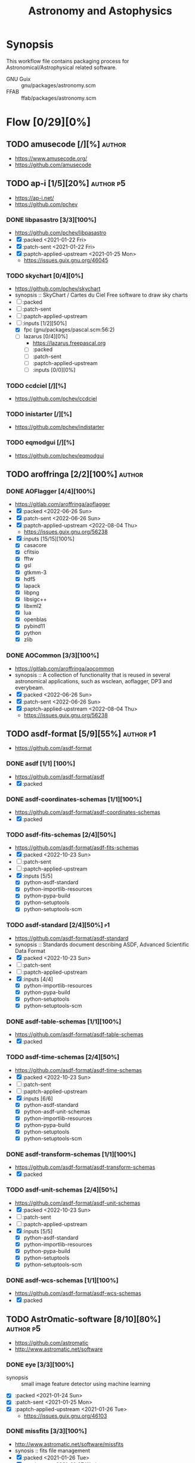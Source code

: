 #+title: Astronomy and Astophysics
#+created: <2021-01-04 Mon 23:12:53 GMT>
#+modified: <2022-10-25 Tue 23:25:49 BST>

* Synopsis
This workflow file contains packaging process for Astronomical/Astrophysical related software.

- GNU Guix :: gnu/packages/astronomy.scm
- FFAB :: ffab/packages/astronomy.scm

* Flow [0/29][0%]
** TODO amusecode [/][%] :author:
- https://www.amusecode.org/
- https://github.com/amusecode

** TODO ap-i [1/5][20%] :author:p5:
- https://ap-i.net/
- https://github.com/pchev
*** DONE libpasastro [3/3][100%]
CLOSED: [2021-01-25 Mon 17:25]
- https://github.com/pchev/libpasastro
- [X] :packed <2021-01-22 Fri>
- [X] :patch-sent <2021-01-22 Fri>
- [X] :paptch-applied-upstream <2021-01-25 Mon>
  + https://issues.guix.gnu.org/46045

*** TODO skychart [0/4][0%]
- https://github.com/pchev/skychart
- synopsis :: SkyChart / Cartes du Ciel Free software to draw sky charts
- [ ] :packed
- [ ] :patch-sent
- [ ] :paptch-applied-upstream
- [-] :inputs [1/2][50%]
  + [X] fpc (gnu/packages/pascal.scm:56:2)
  + [-] lazarus [0/4][0%]
    - https://lazarus.freepascal.org
    - [ ] :packed
    - [ ] :patch-sent
    - [ ] :paptch-applied-upstream
    - [-] :inputs [0/0][0%]

*** TODO ccdciel [/][%]
- https://github.com/pchev/ccdciel
*** TODO inistarter [/][%]
- https://github.com/pchev/indistarter
*** TODO eqmodgui [/][%]
- https://github.com/pchev/eqmodgui

** TODO aroffringa [2/2][100%] :author:
*** DONE AOFlagger [4/4][100%]
- https://gitlab.com/aroffringa/aoflagger
- [X] :packed <2022-06-26 Sun>
- [X] :patch-sent <2022-06-26 Sun>
- [X] :paptch-applied-upstream <2022-08-04 Thu>
  - https://issues.guix.gnu.org/56238
- [X] :inputs [15/15][100%]
  - [X] casacore
  - [X] cfitsio
  - [X] fftw
  - [X] gsl
  - [X] gtkmm-3
  - [X] hdf5
  - [X] lapack
  - [X] libpng
  - [X] libsigc++
  - [X] libxml2
  - [X] lua
  - [X] openblas
  - [X] pybind11
  - [X] python
  - [X] zlib
*** DONE AOCommon [3/3][100%]
- https://gitlab.com/aroffringa/aocommon
- synopsis :: A collection of functionality that is reused in several astronomical applications,
  such as wsclean, aoflagger, DP3 and everybeam.
- [X] :packed <2022-06-26 Sun>
- [X] :patch-sent <2022-06-26 Sun>
- [X] :paptch-applied-upstream <2022-08-04 Thu>
  - https://issues.guix.gnu.org/56238
** TODO asdf-format [5/9][55%] :author:p1:
- https://github.com/asdf-format
*** DONE asdf [1/1] [100%]
 - https://github.com/asdf-format/asdf
 - [X] :packed
*** DONE asdf-coordinates-schemas [1/1][100%]
- https://github.com/asdf-format/asdf-coordinates-schemas
- [X] :packed
*** TODO asdf-fits-schemas [2/4][50%]
- https://github.com/asdf-format/asdf-fits-schemas
- [X] :packed <2022-10-23 Sun>
- [ ] :patch-sent
- [ ] :paptch-applied-upstream
- [X] :inputs [5/5]
  - [X] python-asdf-standard
  - [X] python-importlib-resources
  - [X] python-pypa-build
  - [X] python-setuptools
  - [X] python-setuptools-scm
*** TODO asdf-standard [2/4][50%] :p1:
- https://github.com/asdf-format/asdf-standard
- synopsis :: Standards document describing ASDF, Advanced Scientific Data Format
- [X] :packed <2022-10-23 Sun>
- [ ] :patch-sent
- [ ] :paptch-applied-upstream
- [X] :inputs [4/4]
  - [X] python-importlib-resources
  - [X] python-pypa-build
  - [X] python-setuptools
  - [X] python-setuptools-scm
*** DONE asdf-table-schemas [1/1][100%]
- https://github.com/asdf-format/asdf-table-schemas
- [X] :packed
*** TODO asdf-time-schemas [2/4][50%]
- https://github.com/asdf-format/asdf-time-schemas
- [X] :packed <2022-10-23 Sun>
- [ ] :patch-sent
- [ ] :paptch-applied-upstream
- [X] :inputs [6/6]
  - [X] python-asdf-standard
  - [X] python-asdf-unit-schemas
  - [X] python-importlib-resources
  - [X] python-pypa-build
  - [X] python-setuptools
  - [X] python-setuptools-scm
*** DONE asdf-transform-schemas [1/1][100%]
- https://github.com/asdf-format/asdf-transform-schemas
- [X] :packed
*** TODO asdf-unit-schemas [2/4][50%]
- https://github.com/asdf-format/asdf-unit-schemas
- [X] :packed <2022-10-23 Sun>
- [ ] :patch-sent
- [ ] :paptch-applied-upstream
- [X] :inputs [5/5]
  - [X] python-asdf-standard
  - [X] python-importlib-resources
  - [X] python-pypa-build
  - [X] python-setuptools
  - [X] python-setuptools-scm
*** DONE asdf-wcs-schemas [1/1][100%]
- https://github.com/asdf-format/asdf-wcs-schemas
- [X] :packed
** TODO AstrOmatic-software [8/10][80%] :author:p5:
- https://github.com/astromatic
- http://www.astromatic.net/software

*** DONE eye [3/3][100%]
CLOSED: [2021-01-26 Tue 10:02]
- synopsis :: small image feature detector using machine learning
- [X] :packed <2021-01-24 Sun>
- [X] :patch-sent <2021-01-25 Mon>
- [X] :paptch-applied-upstream <2021-01-26 Tue>
  + https://issues.guix.gnu.org/46103

*** DONE missfits [3/3][100%]
CLOSED: [2021-01-27 Wed 11:26]
- http://www.astromatic.net/software/missfits
- synosis :: fits file management
- [X] :packed <2021-01-26 Tue>
- [X] :patch-sent <2021-01-27 Wed>
- [X] :paptch-applied-upstream <2021-01-27 Wed>
  - https://issues.guix.gnu.org/46121

*** TODO psfex [1/4][25%]
- synosis :: psf modelling and quality assessment
- http://www.astromatic.net/software/psfex
- [ ] :packed
- [ ] :patch-sent
- [ ] :paptch-applied-upstream
- [X] :inputs [2/2][100%]
  - [X] fftw
  - [X] plplot

*** TODO scamp [0/4][0%]
- http://www.astromatic.net/software/scamp
- synosis :: astrometric calibration and photometric homogenisation
- [ ] :packed
- [ ] :patch-sent
- [ ] :paptch-applied-upstream
- [ ] :inputs [0/1][0%]
  - [ ] plplot

*** DONE sextractor [4/4][100%]
CLOSED: [2021-01-25 Mon 17:27]
- synosis :: Extract catalogs of sources from astronomical images
- [X] :packed <2021-01-23 Sat>
- [X] :patch-sent <2021-01-24 Sun>
- [X] :paptch-applied-upstream <2021-01-25 Mon>
  - https://issues.guix.gnu.org/46072
- [X] :inputs [2/2]
  + [X] openblas (gnu/packages/maths.scm:3960:2)
  + [X] fftwf (gnu/packages/algebra.scm)

*** DONE skymaker [4/4][100%]
CLOSED: [2021-01-28 Thu 13:24]
- http://www.astromatic.net/software/skymaker
- synosis :: image simulation
- [X] :packed <2021-01-27 Wed>
- [X] :patch-sent (gnu/packages/astonomy.scm) <2021-01-27 Wed>
- [X] :paptch-applied-upstream <2021-01-28 Thu>
  - https://issues.guix.gnu.org/46143
- [X] :inputs [1/1][100%]
  + [X] fftwf (gnu/packages/algebra.scm)

*** DONE stuff [3/3][100%]
CLOSED: [2021-01-29 Fri 10:56]
- synosis :: catalogue simulation
- [X] :packed <2021-01-28 Thu>
- [X] :patch-sent <2021-01-28 Thu>
- [X] :paptch-applied-upstream <2021-01-29 Fri>
  - https://issues.guix.gnu.org/46161

*** DONE swarp [3/3][100%]
CLOSED: [2021-01-29 Fri 10:56]
- synosis :: image regridding and co-addition
- [X] :packed <2021-01-28 Thu>
- [X] :patch-sent <2021-01-28 Thu>
- [X] :paptch-applied-upstream <2021-01-29 Fri>
  - https://issues.guix.gnu.org/46161

*** DONE weightwatcher [3/3][100%]
CLOSED: [2021-01-29 Fri 10:56]
- synosis :: weight-map/flag-map multiplexer and rasteriser
- [X] :packed <2021-01-28 Thu>
- [X] :patch-sent <2021-01-28 Thu>
- [X] :paptch-applied-upstream <2021-01-29 Fri>
  - https://issues.guix.gnu.org/46161

*** DONE stiff [3/3][100%]
CLOSED: [2021-01-22 Fri 23:03]
  - :patch-copyright Oleh Malyi <astroclubzp@gmail.com>
  - synopsis :: automated image compositing and conversion
  - [X] :packed <2021-01-05 Tue>
  - [X] :patch-sent <2021-01-05 Tue>
  - [X] :paptch-applied-upstream <2021-01-06 Wed>
    - https://issues.guix.gnu.org/45666
  - [X] :inputs [3/3]
    - [X] libtiff (gnu/packages/image.scm:581:2)
    - [X] zlib (gnu/packages/compression.scm:86:2)
    - [X] libjpeg-turbo (gnu/packages/image.scm:1618:2)

** TODO astropy [1/3][33%] :author:
- https://docs.astropy.org/en/stable/io/fits/
- https://www.astropy.org/affiliated/
- https://github.com/astropy
- synopsis :: The Astropy Project is a community effort to develop a common core package for
  Astronomy in Python and foster an ecosystem of interoperable astronomy packages.

*** DONE astropy [4/4][100%]
CLOSED: [2021-11-08 Mon 20:41]
- https://github.com/astropy/astropy
- https://pypi.org/project/astropy/
- [X] :packed <2021-04-26 Mon>
- [X] :patch-sent
- [X] :paptch-applied-upstream
  - https://issues.guix.gnu.org/48046
- [X] :inputs [27/27][100%]
  + [X] asdf [4/4][100%]
    - https://github.com/asdf-format/asdf
    - [X] :packed <2021-02-07 Sun>
    - [X] :patch-sent <2021-02-20 Sat>
    - [X] :paptch-applied-upstream <2021-02-21 Sun>
      - https://issues.guix.gnu.org/46648
    - [X] :inputs [7/7][100%]
      + [X] setuptools-scm
      + [X] semantic-version >2
      + [X] packaging
      + [X] importlib-resources
      + [X] jsonschema
      + [X] numpy
      + [X] pyyaml
  + [X] beautifulsoup4 (gnu/packages/python-xyz.scm:7694:2)
  + [X] bleach (gnu/packages/python-xyz.scm:9959:2)
  + [X] bottleneck (gnu/packages/python-science.scm:413:2)
  + [X] cfitsio
  + [X] dask (gnu/packages/python-xyz.scm:19866:2)
  + [X] expat (gnu/packages/xml.scm)
  + [X] extension-helpers [4/4][100%]
    - https://github.com/astropy/extension-helpers
    - [X] :packed <2021-02-07 Sun>
    - [X] :patch-sent <2021-02-07 Sun>
    - [X] :paptch-applied-upstream <2021-02-19 Fri>
      - https://issues.guix.gnu.org/46375
    - [X] :inputs [2/2][100%]
      - [X] coverage
      - [X] pytest-cov
  + [X] h2py (gnu/packages/python-xyz.scm:868:2)
  + [X] html5lib (gnu/packages/python-web.scm:1061:2)
  + [X] ipython
  + [X] jplephem [4/4][100%]
    + https://github.com/brandon-rhodes/python-jplephem
    + [X] :packed <2021-02-01 Mon>
    + [X] :patch-sent <2021-02-01 Mon>
    + [X] :paptch-applied-upstream <2021-02-07 Sun>
      - https://issues.guix.gnu.org/46237
    + [X] :inputs [1/1][100%]
      - [X] numpy
  + [X] matplotlib
  + [X] mpmath
  + [X] numpy
  + [X] objgraph
  + [X] pandas
  + [X] pyerfa [4/4][100%]
    + https://github.com/liberfa/pyerfa
    + [X] :packed <2021-02-07 Sun>
    + [X] :patch-sent <2021-02-13 Sat>
    + [X] :paptch-applied-upstream <2021-02-19 Fri>
      - https://issues.guix.gnu.org/46492
    + [X] :inputs [4/4][100%]
      - [X] pytest
      - [X] setuptools-scm
      - [X] numpy
      - [X] erfa [4/4][100%]
        - https://github.com/liberfa/erfa
        - [X] :packed <2021-02-07 Sun>
        - [X] :patch-sent <2021-02-13 Sat>
        - [X] :paptch-applied-upstream <2021-02-19 Fri>
          - https://issues.guix.gnu.org/46492
        - [X] :inputs [4/4][100%]
          + [X] pkg-config
          + [X] libtool
          + [X] automake
          + [X] autoreconf
  + [X] pytest-astropy [4/4][100%]
    + https://github.com/astropy/pytest-astropy
    + [X] :packed <2021-02-07 Sun>
    + [X] :patch-sent <2021-02-07 Sun>
    + [X] :paptch-applied-upstream <2021-02-19 Fri>
      - https://issues.guix.gnu.org/46375
    + [X] :inputs [11/11][100%]
      + [X] attrs (gnu/packages/python-xyz.scm:15365:2)
      + [X] hypothesis (gnu/packages/check.scm:1930:2)
      + [X] pytest
      + [X] pytest-arraydiff
      + [X] pytest-astropy-header [4/4][100%]
        - https://github.com/astropy/pytest-astropy-header
        - [X] :packed <2021-02-07 Sun>
        - [X] :patch-sent <2021-02-07 Sun>
        - [X] :paptch-applied-upstream <2021-02-19 Fri>
          - https://issues.guix.gnu.org/46375
        - [X] :inputs [2/2][100%]
          + [X] pytest
          + [X] setuptools-scm
      + [X] pytest-cov
      + [X] pytest-doctestplus (gnu/packages/python-check.scm:226:2)
      + [X] pytest-filter-subpackage
      + [X] pytest-mock
      + [X] pytest-openfiles
      + [X] pytest-remotedata
  + [X] pytest-xdis
  + [X] pytz ( gnu/packages/time.scm:119:2)
  + [X] pyyaml
  + [X] scipy
  + [X] scipy (gnu/packages/python-science.scm:51:2)
  + [X] skyfield [4/4][100%]
    - https://github.com/skyfielders/python-skyfield
    - [X] :packed <2021-02-07 Sun>
    - [X] :patch-sent <2021-02-07 Sun>
    - [X] :paptch-applied-upstream <2021-02-19 Fri>
      - https://issues.guix.gnu.org/46375
    - [X] :inputs [4/4][100%]
      - [X] certifi
      - [X] jplephem
      - [X] numpy
      - [X] sgp4
  + [X] sortedcontainers
  + [X] wcslib

*** TODO astroquery [/][%]
- https://github.com/astropy/astroquery
- synopsis :: Functions and classes to access online data resources.

*** TODO specutils [/][%]
- https://github.com/astropy/specutils
- synopsis :: Astronomical one-dimensional spectral operations.
** TODO ATNF [0/1][0%] :author:
/Australia Telescope National Facility/
- https://www.atnf.csiro.au/computing/software/index.html
*** TODO AIPS [/][%] :p5:
- synopsis :: Astronomical Image Processing System, produced by NRAO.

** TODO casacore [1/2][50%] :author:p1:
- https://github.com/casacore
*** DONE casacore [4/4][100%]
- https://github.com/casacore/casacore
- synopsis :: Suite of C++ libraries for radio astronomy data processing
- [X] :packed <2022-06-12 Sun>
- [X] :patch-sent <2022-06-12 Sun>
- [X] :paptch-applied-upstream <2022-06-23 Thu>
  - https://issues.guix.gnu.org/55935
- [X] :inputs [14/14][100%]
  - boost-python (optional)
  - [X] fftw3 (guix fftw)
  - [X] fftw3f (guix fftwf)
  - [X] g++
  - [X] numpy (optional)
  - sofa (optional, only for testing casacore measures)
  - [X] bison
  - [X] blas (guix openblas)
  - [X] cfitsio (3.181 or later)
  - [X] flex
  - [X] gfortran
  - [X] hdf5 (optional)
  - [X] lapack
  - [X] ncurses (optional)
  - [X] readline
  - [X] wcslib (4.20 or later)

*** TODO python-casacore [1/4][25%]
- https://github.com/casacore/python-casacore
- synopsis :: Python bindings for casacore, a library used in radio astronomy
- [ ] :packed <2022-06-24 Fri>
- [ ] :patch-sent
- [ ] :paptch-applied-upstream
- [X] :inputs [5/5][100%]
  - [X] boost
  - [X] casacore
  - [X] cfitsio
  - [X] python-pytest
  - [X] wcslib

** TODO C-Munipack-library [0/0][0%] :author:
- https://sourceforge.net/p/c-munipack/cmunipack-2.1/ci/master/tree/
  - synopsis ::  The extensive set of functions with simple application interface, that provides the
    complete solution for reduction of images carried out by a CCD camera, aimed at the observation
    of variable stars.
  - [ ] :packed
  - [ ] :patch-sent
  - [ ] :paptch-applied-upstream
  - [ ] :inputs [0/0]

** TODO danieljprice [1/1][100%] :author:
- https://github.com/danieljprice
*** DONE SPLASH [4/4][100%]
- https://users.monash.edu.au/~dprice/splash/
- https://github.com/danieljprice/splash
- synopsis :: SPLASH is an interactive visualisation and plotting tool using kernel interpolation,
  mainly used for Smoothed Particle Hydrodynamics simulations
- [X] :packed <2022-10-01 Sat>
- [X] :patch-sent <2022-10-01 Sat>
- [X] :paptch-applied-upstream <2022-10-06 Thu>
  - https://issues.guix.gnu.org/58229
- [X] :inputs [3/3][100%]
  - [X] giza
  - [X] gfortran
  - [X] cfitsio

** TODO ericmandel [0/1][0%] :author:p1:
- https://github.com/ericmandel
*** TODO funtools [/][%] :p1:
- https://github.com/ericmandel/funtools
- synopsis :: "minimal buy-in" FITS library and utility package for astronomical data analysis
- [ ] :packed
- [ ] :patch-sent
- [ ] :paptch-applied-upstream
- [-] :inputs [2/9][22%]

** TODO ESO [1/3][33%] :author:
*** DONE qfits [3/3][100%]
CLOSED: [2021-02-19 Fri 11:14]
  + https://www.eso.org/sci/software/eclipse/qfits/
  + [X] :packed <2021-02-11 Thu>
  + [X] :patch-sent <2021-02-13 Sat>
  + [X] :paptch-applied-upstream <2021-02-19 Fri>
    - https://issues.guix.gnu.org/46492

*** TODO eclipse [0/0][0%]

*** TODO skycat [0/4][0%]
- [ ] :packed
- [ ] :patch-sent
- [ ] :paptch-applied-upstream
- [ ] :inputs [0/1][0%]
  + [ ] wcstools
    - http://tdc-www.harvard.edu/wcstools/

** TODO GreatAttractor [2/2][100%] :author:p5:
*** DONE stackistry [4/4][100%]
CLOSED: [2021-02-19 Fri 11:15]
- https://github.com/GreatAttractor/stackistry
- [X] :packed <2021-02-16 Tue>
- [X] :patch-sent <2021-02-16 Tue>
- [X] :paptch-applied-upstream <2021-02-19 Fri>
  - https://issues.guix.gnu.org/46575
- [X] :inputs [3/3][100%]
  - [X] libskry [3/3][100%]
    - https://github.com/GreatAttractor/libskry
    - [X] :packed <2021-02-16 Tue>
    - [X] :patch-sent <2021-02-16 Tue>
    - [X] :paptch-applied-upstream <2021-02-19 Fri>
      - https://issues.guix.gnu.org/46575
  - [X] ffmpeg
  - [X] gtkmm

*** DONE imppg [4/4][100%]
CLOSED: [2021-12-18 Sat 16:12]
- https://github.com/GreatAttractor/imppg
- [X] :packed <2021-11-12 Fri>
- [X] :patch-sent <2021-11-12 Fri>
- [X] :paptch-applied-upstream
  - https://issues.guix.gnu.org/51795
- [X] :inputs [6/6][100%]
  + [X] boost
  + [X] pkg-config
  + [X] cfitsio
  + [X] freeimage
  + [X] glew
  + [X] wxwidgets
** TODO IAUSOFA [0/1][0%] :author:
- http://www.iausofa.org/
*** TODO sofa-c [0/4][0%] :p5:
+ [ ] :packed
+ [ ] :patch-sent
+ [ ] :paptch-applied-upstream
+ [ ] :inputs

** TODO IIPImage [/][%] :author:
- https://iipimage.sourceforge.io/
- https://github.com/ruven/iipsrv
- synopsis :: IIPImage is an advanced high-performance feature-rich image server system for
  web-based streamed viewing and zooming of ultra high-resolution images. It is designed to be fast
  and bandwidth-efficient with low processor and memory requirements. The system can comfortably
  handle gigapixel size images as well as advanced image features such as 8, 16 and 32 bits per
  channel, CIELAB colorimetric images and scientific imagery such as multispectral images and
  digital elevation maps.

** TODO indigo-astronomy [0/1][0%] :author:
- https://www.indigo-astronomy.org/
- synopsis :: INDIGO is a system of standards and frameworks for multiplatform and distributed
  astronomy software development designed to scale with your needs.
*** TODO INDIGO [0/4] :p5:
- https://github.com/indigo-astronomy/indigo
- [ ] :packed
- [ ] :patch-sent
- [ ] :paptch-applied-upstream
- [-] :inputs [6/12][50%]
  + [X] libudev (gnu/packages/gnome.scm)
  + [X] avahi (gnu/packages/avahi.scm)
  + [X] libusb
  + [X] curl
  + [X] gphoto2
  + [X] zlib
  + [ ] bsdmainutils
  + [ ] hidapi
  + [ ] libjpeg (comes as external)
  + [ ] libtiff (comes as external)
  + [ ] libusb (comes as external)
  + [ ] novas  (comes as external)
** TODO INDI-Library [1/3][33%] :author:p5:
- https://www.indilib.org/
- synopsis :: INDI Library is an open source software to control astronomical equipment. It is based
  on the Instrument Neutral Distributed Interface (INDI) protocol and acts as a bridge between
  software clients and hardware devices. Since it is network transparent, it enables you to
  communicate with your equipment transparently over any network without requiring any 3rd party
  software. It is simple enough to control a single backyard telescope, and powerful enough to
  control state of the art observatories across multiple locations
*** DONE indi [4/4][100%]
CLOSED: [2021-01-31 Sun 13:07]
- https://github.com/indilib/indi
- synospsis :: INDI is a standard for astronomical instrumentation control. INDI Library is an Open
  Source POSIX implementation of the Instrument-Neutral-Device-Interface protocol.
- [X] :packed <2021-01-21 Thu>
- [X] :patch-sent <2021-01-31 Sun>
- [X] :paptch-applied-upstream <2021-01-31 Sun>
  - https://issues.guix.gnu.org/46201
- [X] inputs [9/9]
  + [X] libusb
  + [X] libnova
  + [X] cfitsio
  + [X] gsl
  + [X] zlib
  + [X] libjpeg
  + [X] libtiff
  + [X] fftw
  + [X] curl

*** TODO indi-3rdparty [0/4][0%]
- https://github.com/indilib/indi-3rdparty
- [ ] :packed
- [ ] :patch-sent
- [ ] :paptch-applied-upstream
- [-] :inputs [13/18][72%]
  + [X] libnova
  + [X] cfitsio
  + [X] libusb
  + [X] zlib
  + [X] gsl
  + [ ] git (?)
  + [X] libjpeg-turbo (gnu/packages/image.scm)
  + [X] curl
  + [X] libtiff (gnu/packages/image.scm)
  + [X] libftdi (gnu/packages/libftdi.scm)
  + [X] gpsd (gnu/packages/gps.scm)
  + [X] libraw (gnu/packages/photo.scm)
  + [X] libdc1394 (gnu/packages/gstreamer.scm)
  + [X] gphoto2 (gnu/packages/photo.scm)
  + [ ] libboost
  + [ ] libboost-regex-dev
  + [ ] librtlsdr-dev
    - https://osmocom.org/projects/rtl-sdr/wiki/Rtl-sdr
  + [ ] liblimesuite-dev [0/0][0%]
    - https://github.com/myriadrf/LimeSuite

*** TODO indi-service-type [/][%]

** TODO jobovy [0/1][0%] :author:
- https://github.com/jobovy
- http://astro.utoronto.ca/~bovy/
*** TODO galpy [1/4][25%] :p1:
- https://github.com/jobovy/galpy
- synopsis :: Galactic Dynamics in python
- [ ] :packed
- [ ] :patch-sent
- [ ] :paptch-applied-upstream
- [X] :inputs [8/8][100%]
  - [X] python-future
  - [X] python-matplotlib
  - [X] python-numpy
  - [X] python-pytest
  - [X] python-pynbody [4/4][100%]
    - https://github.com/pynbody/pynbody
    - synopsis :: N-body and hydro analysis tools
    - [X] :packed <2022-07-27 Wed>
    - [X] :patch-sent <2022-07-29 Fri>
    - [X] :paptch-applied-upstream <2022-08-05 Fri>
      - https://issues.guix.gnu.org/56835
    - [X] :inputs [8/8][100%]
      - [X] python-cython
      - [X] python-h5py
      - [X] python-matplotlib
      - [X] python-numpy
      - [X] python-pandas
      - [X] python-posix-ipc
        - https://github.com/osvenskan/posix_ipc
        - [X] :packed <2022-07-27 Wed>
      - [X] python-pytest
      - [X] python-scipy
  - [X] python-scipy
  - [X] python-setuptools
  - [X] python-six

** TODO kepler-project [/][%] :author:
https://kepler-project.org/users/downloads.html
** TODO linguider [/][%] :author:
- https://sourceforge.net/projects/linguider/

** TODO NASA [0/3][0%] :author:
*** TODO HEAsoft [/][%]
- https://heasarc.gsfc.nasa.gov/docs/software/lheasoft/
- [ ] :packed
- [ ] :patch-sent
- [ ] :paptch-applied-upstream
- [-] :inputs [6/12][50%]
*** TODO CDF [/][%]
- https://cdf.gsfc.nasa.gov/
- synopsis ::
*** TODO Xspec [/]
- https://heasarc.gsfc.nasa.gov/docs/xanadu/xspec/index.html
- [ ] :packed
- [ ] :patch-sent
- [ ] :paptch-applied-upstream
- [-] :inputs [6/12][50%]
** TODO OpenPHDGuiding [0/1][0%] :author:p4:
- https://openphdguiding.org
*** TODO phd2 [0/4][%]
- https://github.com/OpenPHDGuiding/phd2
- [ ] :packed
- [ ] :patch-sent
- [ ] :paptch-applied-upstream
- [-] :inputs [2/9][22%]
  + [ ] libwxgtk3.0-dev
  + [ ] libgtk2.0-dev
  + [X] cfitsio
  + [X] opencv
  + [ ] libusb-1.0-0-dev
  + [ ] libudev-dev
  + [ ] libv4l-dev
  + [ ] libnova-dev
  + [ ] libcurl4-gnutls-dev
** TODO QuatroPe [1/2][50%] :author:
- https://github.com/quatrope
- https://www.quatrope.org/
*** DONE astoalign [4/4][100%]
CLOSED: [2021-02-19 Fri 11:13]
- https://github.com/quatrope/astroalign
- synopsis :: Tool to align astronomical images based on asterism matching
- [X] :packed <2021-02-13 Sat>
- [X] :patch-sent <2021-02-13 Sat>
- [X] :paptch-applied-upstream <2021-02-19 Fri>
  - https://issues.guix.gnu.org/46492
- [X] :inputs [4/4][100%]
  - [X] numpy
  - [X] scikit-image
  - [X] scipy
  - [X] sep [4/4][100%]
    - [X] :packed <2021-02-02 Tue>
    - [X] :patch-sent <2021-02-13 Sat>
    - [X] :paptch-applied-upstream <2021-02-19 Fri>
      - https://issues.guix.gnu.org/46492
    - [X] :inputs [3/3][100%]
      + [X] cython
      + [X] numpy
      + [X] pytest
*** TODO ois [/][%] :p5:
- https://github.com/quatrope/ois
- synopsis :: Optimal Image Subtraction

** TODO SAOImageDS9 [0/1][0%] :author:p1:
- http://ds9.si.edu/
*** TODO SAOImageDS9 [0/4][0%]
- https://github.com/SAOImageDS9/SAOImageDS9
- synopsis :: DS9 is an astronomical imaging and data visualization application.
- [ ] :packed
- [ ] :patch-sent
- [ ] :paptch-applied-upstream
- [-] :inputs [2/13][15%]
  - [ ] starlink-ast
  - [ ] tcl-awthemes
  - [ ] tcl-signal
  - [ ] tcl-xpa
  - [ ] tcl-ttkthemes
  - [ ] tcl
  - [ ] tk
  - [ ] tk-html1
  - [ ] tk-mpeg
  - [ ] tk-table
  - [X] xauth
  - [X] xvfb (guix xvfb)-run)
  - [ ] funtools

** TODO schirmermischa [0/1][0%] :author:
*** TODO THELI [0/0][0%]
- https://github.com/schirmermischa/THELI
  + [ ] :packed
  + [ ] :patch-sent
  + [ ] :paptch-applied-upstream
  + [ ] :inputs [0/1][0%]
    - [ ] astropy
** TODO spacetelescope [1/8][12%] :author:
- https://www.stsci.edu/
- https://github.com/spacetelescope
*** DONE gwcs [4/4][100%]
- https://github.com/spacetelescope/gwcs
- [X] :packed <2021-11-11 Thu>
- [X] :patch-sent <2021-11-11 Thu>
- [X] :paptch-applied-upstream <2022-01-30 Sun>
  - https://issues.guix.gnu.org/51765
- [X] :inputs [13/13][100%]
  - [X] python-asdf (2.8.3)
    - [X] :packed <2021-11-11 Thu>
  - [X] python-asdf-astropy
    - [X] :packed <2021-11-11 Thu>
    - [X] :inputs [12/12][100%]
      - [X] python-asdf-coordinates-schemas
        - [X] :packed <2021-11-11 Thu>
        - [X] :inputs [2/2][100%]
          - [X] python-semantic-version
          - [X] python-setuptools-scm
      - [X] python-asdf-transform-schemas
        - [X] :packed <2021-11-11 Thu>
        - [X] :inputs [3/3][100%]
          - [X] python-pytest
          - [X] python-semantic-version
          - [X] python-setuptools-scm
      - [X] python-astropy
      - [X] python-h5py
      - [X] python-matplotlib
      - [X] python-numpy
      - [X] python-packaging
      - [X] python-pandas
      - [X] python-pytest-astropy
      - [X] python-scipy
      - [X] python-semantic-version
      - [X] python-setuptools-scm
  - [X] python-asdf-wcs-schemas
    - [X] :packed <2021-11-11 Thu>
    - [X] :inputs [3/3][100%]
      - [X] python-pytest
      - [X] python-semantic-version
      - [X] python-setuptools-scm
  - [X] python-astropy
  - [X] python-numpy
  - [X] python-pytest
  - [X] python-pytest-doctestplus
  - [X] python-pyyaml
  - [X] python-scipy
  - [X] python-semantic-version
  - [X] python-setuptools-scm
  - [X] python-jmespath
  - [X] python-jsonschema

*** TODO jwst [0/4][0%]
- https://github.com/spacetelescope/jwst
- [ ] :packed
- [ ] :patch-sent
- [ ] :paptch-applied-upstream
- [-] :inputs [12/32][37%]
  - [X] python-asdf
  - [X] python-asdf-astropy
  - [X] python-astropy
  - [X] python-bayesicfitting [2/2]
    - https://github.com/dokester/BayesicFitting
    - [X] :packed <2022-05-13 Fri>
    - [X] :inputs [5/5][100%]
      - [X] python-astropy
      - [X] python-future
      - [X] python-matplotlib
      - [X] python-numpy
      - [X] python-scipy
  - [ ] python-ci-watson
  - [X] python-codecov
  - [X] python-colorama
  - [-] python-crds [0/2]
    - https://github.com/spacetelescope/crds
    - [ ] :packed
    - [-] :inputs [15/17][88%]
      - [X] python-asdf
      - [X] python-astropy
      - [X] python-bandit
      - [X] python-filelock
      - [X] python-flake8
      - [X] python-ipython
      - [X] python-lockfile
      - [X] python-lxml
      - [X] python-mock
      - [X] python-nose
      - [X] python-numpy
      - [X] python-parsley [1/1]
        - https://launchpad.net/parsley
        - [X] :packed <2022-05-13 Fri>
      - [X] python-pylint
      - [ ] python-pysynphot
        - https://github.com/spacetelescope/pysynphot
        - [ ] :packed
      - [X] python-pytest
      - [X] python-requests
      - [-] python-roman-datamodels [0/2]
        - https://github.com/spacetelescope/roman_datamodels
        - [ ] :packed
        - [-] :inputs [6/7]
          - [X] python-asdf
          - [X] python-asdf-astropy
          - [X] python-astropy
          - [X] python-jsonschema
          - [X] python-numpy
          - [X] python-psutil
          - [ ] python-rad [0/1]
            - https://github.com/spacetelescope/rad
            - [ ] :packed
  - [ ] python-drizzle
    - [ ] :packed
  - [X] python-flake8
  - [ ] python-getch
  - [X] python-gwcs
  - [X] python-jsonschema
  - [X] python-numpy
  - [X] python-photutils
  - [ ] python-poppy
  - [ ] python-psutil
  - [ ] python-pyparsing
  - [ ] python-pytest
  - [ ] python-pytest-cov
  - [ ] python-pytest-doctestplus
  - [ ] python-pytest-openfiles
  - [ ] python-requests
  - [ ] python-requests-mock
  - [X] python-scipy
  - [ ] python-spherical-geometry
  - [ ] python-stcal
  - [ ] python-stdatamodels
  - [ ] python-stpipe
  - [ ] python-stsci.image
  - [ ] python-stsci.imagestats
  - [ ] python-tweakwcs

*** TODO drizzle [1/4][25%]
- https://github.com/spacetelescope/drizzle
- synopsis :: package for combining dithered images into a single image
- [ ] :packed
- [ ] :patch-sent
- [ ] :paptch-applied-upstream
- [X] :inputs [7/7][100%]
  - [X] python-astropy
  - [X] python-coverage
  - [X] python-flake8
  - [X] python-numpy
  - [X] python-pytest
  - [X] python-pytest-cov
  - [X] python-setuptools-scm

*** TODO poppy [0/4][0%]
- https://github.com/spacetelescope/poppy
- synopsis :: Physical Optics Propagation in Python
- [ ] :packed
- [ ] :patch-sent
- [ ] :paptch-applied-upstream
- [-] :inputs [8/9][88%]
  - [X] python-astropy
  - [X] python-h5py
  - [X] python-matplotlib
  - [X] python-numpy
  - [X] python-pytest
  - [X] python-pytest-astropy
  - [X] python-scipy
  - [X] python-setuptools-scm
  -  python-synphot ; failing with

*** TODO stsynphot [2/4][50%]
- https://github.com/spacetelescope/stsynphot_refactor
- synopsis :: Synthetic photometry using Astropy for HST and JWST
- [X] :packed <2022-07-06 Wed>
- [ ] :patch-sent
- [ ] :paptch-applied-upstream
- [X] :inputs [9/9][100%]
  - [X] python-astropy
  - [X] python-beautifulsoup4
  - [X] python-matplotlib
  - [X] python-numpy
  - [X] python-pytest
  - [X] python-pytest-astropy
  - [X] python-scipy
  - [X] python-setuptools-scm
  - [X] python-synphot

*** TODO stsci.imagestats [/][%]
- https://github.com/spacetelescope/stsci.imagestats
- synopsis :: STScI clipped image statistics with core functionality of IRAF's imstatistics.

*** TODO stsci.stimage [/][%]
- https://github.com/spacetelescope/stsci.image
- synopsis :: STScI image processing.

*** TODO tweakwcs [0/4][0%]
- https://github.com/spacetelescope/jwst
- synopsis :: Algorithms for matching and aligning catalogs and for tweaking the WCS so as to
  minimize catalog mismatch error
- [ ] :packed
- [ ] :patch-sent
- [ ] :paptch-applied-upstream
- [-] :inputs [4/7][57%]
  - [X] python-astropy
  - [X] python-gwcs
  - [X] python-numpy
  - [X] python-packaging
  - [-] python-spherical-geometry [2/4]
    - https://github.com/spacetelescope/spherical_geometry
    - synopsis :: A Python package for handling spherical polygons that represent arbitrary regions
      of the sky
    - [X] :packed <2022-05-23 Mon>
    - [ ] :patch-sent
    - [ ] :paptch-applied-upstream
    - [X] :inputs [5/5][100%]
      - [X] astropy
      - [X] python-numpy
      - [X] python-pytest
      - [X] python-setuptools-scm
      - [X] qd
  - [ ] python-stsci.imagestats
  - [ ] python-stsci.stimage

** TODO Starlink [0/1][0%] :author:
- http://starlink.eao.hawaii.edu/starlink
*** TODO pal [0/4][0%] :p1:
- https://github.com/Starlink/pal
- synopsis :: Positional Astronomy Library
- [ ] :packed
- [ ] :patch-sent
- [ ] :paptch-applied-upstream
- [ ] :inputs [0/0][0%]

** TODO SunPy [0/3][0%] :author:p2:
- https://sunpy.org/
*** TODO sunpy [0/4][0%] :p2:
- https://github.com/sunpy/sunpy
- synopsis :: SunPy - Python for Solar Physics
- [ ] :packed
- [ ] :patch-sent
- [ ] :paptch-applied-upstream
- [-] :inputs [31/34][91%]
  - [-] docs [2/9]
    - [X] python-astroquery
    - [ ] python-ruamel.yaml
    - [ ] python-sphinx
    - [ ] python-sphinx-automodapi
    - [ ] python-sphinx-changelog
    - [ ] python-sphinx-design
    - [X] python-sphinx-gallery
    - [ ] python-sphinxext-opengraph
    - [ ] python-sunpy-sphinx-theme
  - [X] python-asdf
  - [X] python-asdf-astropy
  - [X] python-astropy
  - [X] python-beautifulsoup4
  - [X] python-cdflib [4/4][100%]
    - https://github.com/MAVENSDC/cdflib
    - synopsis :: Python module for reading NASA's Common Data Format (cdf) files
    - [X] :packed <2022-06-27 Mon>
    - [X] :patch-sent <2022-07-02 Sat>
    - [X] :paptch-applied-upstream <2022-07-08 Fri>
      - https://issues.guix.gnu.org/56363
    - [X] :inputs [7/7][100%]
      - [X] python-astropy
      - [X] python-attrs
      - [X] python-hypothesis
      - [X] python-numpy
      - [X] python-pytest
      - [X] python-pytest-remotedata
      - [X] python-xarray
  - [X] python-dask
  - [X] python-dateutil
  - [X] python-drms
    - [X] :packed <2022-06-27 Mon>
  - [X] python-extension-helpers
  - [X] python-glymur [4/4][100%]
    - https://github.com/quintusdias/glymur
    - synopsis :: Python interface to OpenJPEG and libtiff libraries.
    - [X] :packed <2022-07-02 Sat>
    - [X] :patch-sent <2022-07-02 Sat>
    - [X] :paptch-applied-upstream <2022-07-08 Fri>
      - https://issues.guix.gnu.org/56364
    - [X] :inputs [8/8][100%]
      - [X] libtiff
      - [X] openjpeg
      - [X] python-lxml
      - [X] python-numpy
      - [X] python-packaging
      - [X] python-pypa-build
      - [X] python-pytest
      - [X] python-setuptools
  - [X] python-h5netcdf [4/4][100%]
    - https://github.com/h5netcdf/h5netcdf
    - synopsis :: Pythonic interface to netCDF4 via h5py
    - [X] :packed <2022-07-02 Sat>
    - [X] :patch-sent <2022-07-22 Fri>
    - [X] :paptch-applied-upstream <2022-08-04 Thu>
      - https://issues.guix.gnu.org/56700
    - [X] :inputs [6/6][6/6]
      - [X] python-setuptools-scm
      - [X] python-pytest
      - [X] python-netcdf4 (needs to be upgraded to 1.6.0 to pass tests)
      - [X] python-h5py
      - [X] python-packaging
      - [X] python-numpy
  - [X] python-h5py
  - [X] python-hypothesis
  - [X] python-jplephem
  - [X] python-matplotlib
  - [X] python-mpl-animators
    - [X] :packed <2022-07-02 Sat>
  - [X] python-numpy
  - [-] python-opencv-python
    - https://github.com/opencv/opencv-python
    - synopsis ::
    - [ ] :packed
    - [ ] :patch-sent
    - [-] :paptch-applied-upstream
    - [-] :inputs [0/0][0/0]
  - [X] python-packaging
  - [X] python-pandas
  - [-] python-parfive
    - https://github.com/Cadair/parfive
    - synopsis :: asyncio based parallel file downloader
    - [ ] :packed
    - [ ] :patch-sent
    - [-] :paptch-applied-upstream
    - [-] :inputs [0/0][0/0]
  - [X] python-pytest
  - [X] python-pytest-astropy
  - [X] python-pytest-doctestplus
  - [X] python-pytest-mock
  - [X] python-pytest-mpl
  - [X] python-pytest-xdist
  - [X] python-reproject
  - [X] python-scikit-image
  - [X] python-scipy
  - [X] python-sqlalchemy
  - [X] python-tqdm
  - [X] python-zeep

*** TODO drms [2/4][50%] :p2:
- https://github.com/sunpy/drms
- synopsis :: Access HMI, AIA and MDI data with Python from the public JSOC DRMS server
- [X] :packed <2022-06-27 Mon>
- [ ] :patch-sent
- [ ] :paptch-applied-upstream
- [X] :inputs [5/5][100%]
  - [X] python-astropy
  - [X] python-matplotlib
  - [X] python-numpy
  - [X] python-pandas
  - [X] python-pytest-astropy

*** TODO mpl-animations [2/4][50%] :p2:
- https://github.com/sunpy/mpl-animations
- synopsis :: Interactive animations with matplotlib
- [X] :packed <2022-07-02 Sat>
- [ ] :patch-sent
- [ ] :paptch-applied-upstream
- [X] :inputs [6/6][100%]
  - [X] python-astropy
  - [X] python-matplotlib
  - [X] python-numpy
  - [X] python-pytest
  - [X] python-pytest-mpl
  - [X] python-setuptools-scm

** TODO XEphem [0/4][0%] :author:
- http://www.clearskyinstitute.com/xephem/
- synopsis ::
- [ ] :packed
- [ ] :patch-sent
- [ ] :paptch-applied-upstream
- [ ] :inputs [0/0][0%]
* Coverage
|   | Project       | URL                                           | in Debian Astro | in Guix |
|   | missfits      | https://www.astromatic.net/software/missfits/ | t               |   2.8.0 |
|   | psfex         |                                               | t               |         |
|   | scamp         |                                               | t               |         |
|   | sextractor    |                                               | t               |  2.25.0 |
|   | stiff         |                                               | t               |   2.4.0 |
|   | swarp         |                                               | t               |         |
|   | weightwatcher |                                               | t               |         |

* Glosary
- RFI :: radio-frequency interference
- FITS ::
- CDF :: https://cdf.gsfc.nasa.gov/
- ERFA ::

* References
- Debian Astro Team package collection https://salsa.debian.org/debian-astro-team
- https://naif.jpl.nasa.gov/naif/toolkit_C_PC_Linux_GCC_64bit.html
- https://rhodesmill.org/skyfield/
- https://www.ossblog.org/open-source-astronomy-software/
- http://www.iausofa.org/current_C.html#Downloads
- Kern - Radio Astronomy Software Suite. Collection of the DEB packages
  https://kernsuite.info/packages/ https://github.com/kernsuite
- The Astrophysics Source Code Library http://www.ascl.net/
- https://ssb.stsci.edu/astroconda/
